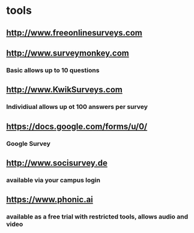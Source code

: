 * tools
** http://www.freeonlinesurveys.com
** http://www.surveymonkey.com
*** Basic allows up to 10 questions
** http://www.KwikSurveys.com
*** Individiual allows up ot 100 answers per survey
** https://docs.google.com/forms/u/0/
*** Google Survey
** http://www.socisurvey.de
*** available via your campus login
** https://www.phonic.ai
*** available as a free trial with restricted tools, allows audio and video
